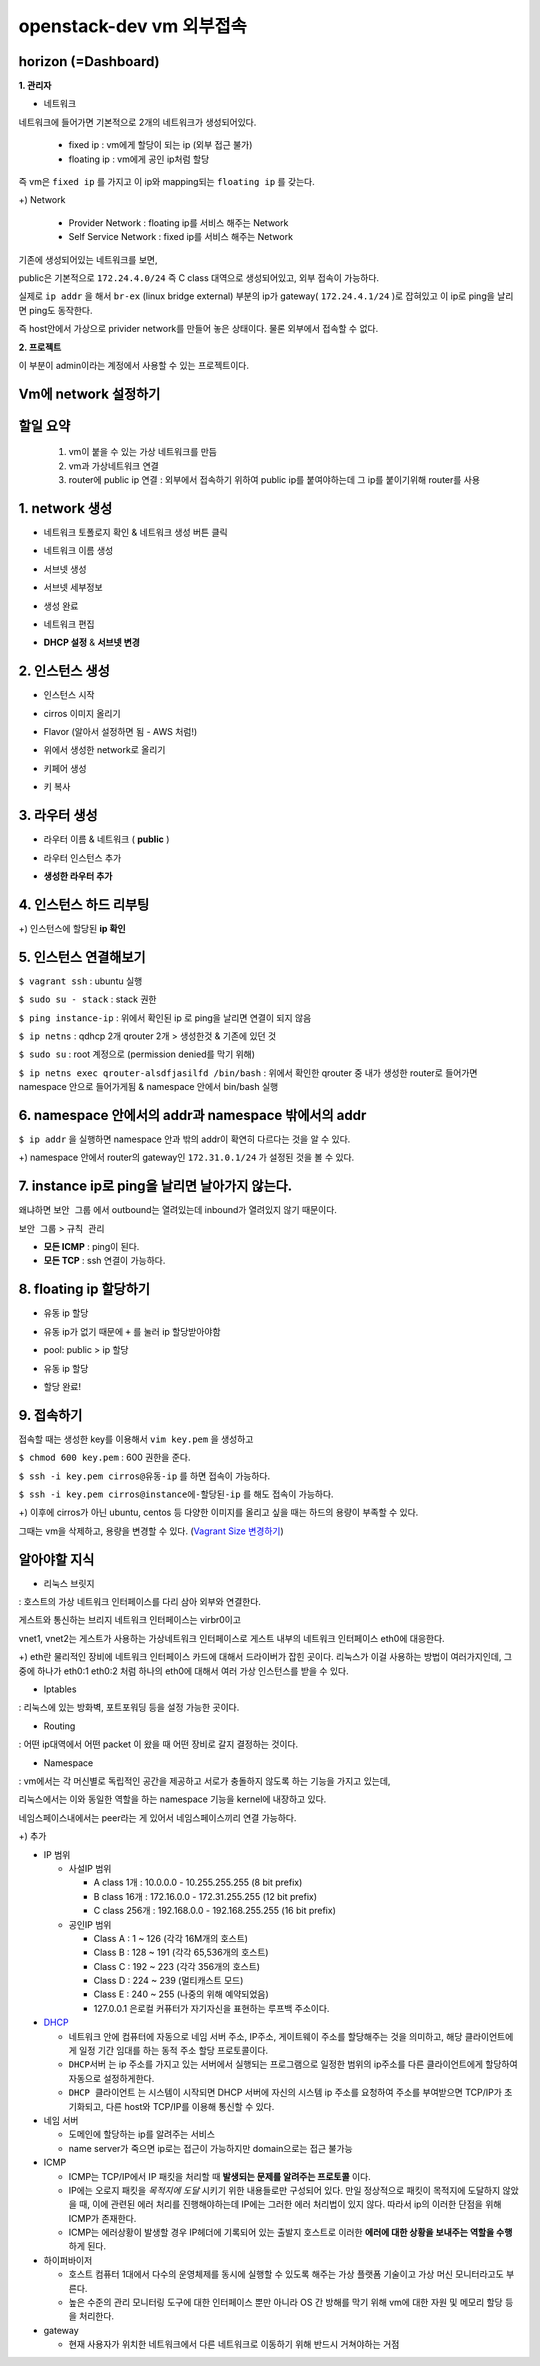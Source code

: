 ========================
openstack-dev vm 외부접속
========================

-------------------------
horizon (=Dashboard)
-------------------------

**1. 관리자**

* 네트워크

네트워크에 들어가면 기본적으로 2개의 네트워크가 생성되어있다.

  - fixed ip : vm에게 할당이 되는 ip (외부 접근 불가)

  - floating ip : vm에게 공인 ip처럼 할당

즉 vm은 ``fixed ip`` 를 가지고 이 ip와 mapping되는 ``floating ip`` 를 갖는다.

+) Network

  - Provider Network : floating ip를 서비스 해주는 Network

  - Self Service Network : fixed ip를 서비스 해주는 Network

기존에 생성되어있는 네트워크를 보면,

public은 기본적으로 ``172.24.4.0/24`` 즉 C class 대역으로 생성되어있고, 외부 접속이 가능하다.

실제로 ``ip addr`` 을 해서 ``br-ex`` (linux bridge external) 부분의 ip가 gateway( ``172.24.4.1/24`` )로 잡혀있고 이 ip로 ping을 날리면 ping도 동작한다.

즉 host안에서 가상으로 privider network를 만들어 놓은 상태이다. 물론 외부에서 접속할 수 없다.

**2. 프로젝트**

이 부분이 admin이라는 계정에서 사용할 수 있는 프로젝트이다.

-------------------------
Vm에 network 설정하기
-------------------------

-------------------------
할일 요약
-------------------------

  1.  vm이 붙을 수 있는 가상 네트워크를 만듬
  2. vm과 가상네트워크 연결
  3. router에 public ip 연결 :  외부에서 접속하기 위하여 public ip를 붙여야하는데 그 ip를 붙이기위해 router를 사용
  
-------------------------
1. network 생성
-------------------------

- 네트워크 토폴로지 확인 & 네트워크 생성 버튼 클릭

.. image:: https://github.com/Tirrilee/TechTalk/blob/master/img/20180906_contributhon/1.png
    :width: 100px
    :align: center
    :height: 200px

- 네트워크 이름 생성

.. image:: https://github.com/Tirrilee/TechTalk/blob/master/img/20180906_contributhon/2.png
    :width: 100px
    :align: center
    :height: 200px

- 서브넷 생성

.. image:: https://github.com/Tirrilee/TechTalk/blob/master/img/20180906_contributhon/3.png
    :width: 100px
    :align: center
    :height: 200px

- 서브넷 세부정보

.. image:: https://github.com/Tirrilee/TechTalk/blob/master/img/20180906_contributhon/4.png
    :width: 100px
    :align: center
    :height: 200px

- 생성 완료

.. image:: https://github.com/Tirrilee/TechTalk/blob/master/img/20180906_contributhon/5.png
    :width: 100px
    :align: center
    :height: 200px

- 네트워크 편집

.. image:: https://github.com/Tirrilee/TechTalk/blob/master/img/20180906_contributhon/6.png
    :width: 100px
    :align: center
    :height: 200px

- **DHCP 설정** & **서브넷 변경**
      
.. image:: https://github.com/Tirrilee/TechTalk/blob/master/img/20180906_contributhon/7.png
    :width: 100px
    :align: center
    :height: 200px

-------------------------
2. 인스턴스 생성
-------------------------


- 인스턴스 시작

.. image:: https://github.com/Tirrilee/TechTalk/blob/master/img/20180906_contributhon/8.png
   :width: 100px
   :align: center
   :height: 200px

- cirros 이미지 올리기

..  image:: https://github.com/Tirrilee/TechTalk/blob/master/img/20180906_contributhon/9.png
   :width: 100px
   :align: center
   :height: 200px

- Flavor (알아서 설정하면 됨 - AWS 처럼!)

.. image:: https://github.com/Tirrilee/TechTalk/blob/master/img/20180906_contributhon/10.png
   :width: 100px
   :align: center
   :height: 200px

- 위에서 생성한 network로 올리기

.. image:: https://github.com/Tirrilee/TechTalk/blob/master/img/20180906_contributhon/11.png
   :width: 100px
   :align: center
   :height: 200px

- 키페어 생성

.. image:: https://github.com/Tirrilee/TechTalk/blob/master/img/20180906_contributhon/12.png
   :width: 100px
   :align: center
   :height: 200px

- 키 복사

.. image:: https://github.com/Tirrilee/TechTalk/blob/master/img/20180906_contributhon/13.png
   :width: 100px
   :align: center
   :height: 200px

-------------------------
3. 라우터 생성
-------------------------

- 라우터 이름 & 네트워크 ( **public** )
     
.. image:: https://github.com/Tirrilee/TechTalk/blob/master/img/20180906_contributhon/14.png
   :width: 100px
   :align: center
   :height: 200px

- 라우터 인스턴스 추가

.. image:: https://github.com/Tirrilee/TechTalk/blob/master/img/20180906_contributhon/15.png
    :width: 100px
    :align: center
    :height: 200px

- **생성한 라우터 추가**

.. image:: https://github.com/Tirrilee/TechTalk/blob/master/img/20180906_contributhon/16.png
    :width: 100px
    :align: center
    :height: 200px

-------------------------
4. 인스턴스 하드 리부팅
-------------------------

.. image:: https://github.com/Tirrilee/TechTalk/blob/master/img/20180906_contributhon/17.png
    :width: 100px
    :align: center
    :height: 200px

+) 인스턴스에 할당된 **ip 확인**

.. image:: https://github.com/Tirrilee/TechTalk/blob/master/img/20180906_contributhon/18.png
    :width: 100px
    :align: center
    :height: 200px

-------------------------
5. 인스턴스 연결해보기
-------------------------

``$ vagrant ssh`` : ubuntu 실행

``$ sudo su - stack`` : stack 권한

``$ ping instance-ip`` : 위에서 확인된 ip 로 ping을 날리면 연결이 되지 않음

``$ ip netns`` : qdhcp 2개 qrouter 2개 > 생성한것 & 기존에 있던 것

``$ sudo su`` : root 계정으로 (permission denied를 막기 위해)

``$ ip netns exec qrouter-alsdfjasilfd /bin/bash`` : 위에서 확인한 qrouter 중 내가 생성한 router로 들어가면 namespace 안으로 들어가게됨 & namespace 안에서 bin/bash 실행

.. image:: https://github.com/Tirrilee/TechTalk/blob/master/img/20180906_contributhon/19.png
    :width: 100px
    :align: center
    :height: 200px

-----------------------------------------------------
6. namespace 안에서의 addr과 namespace 밖에서의 addr
-----------------------------------------------------

``$ ip addr`` 을 실행하면 namespace 안과 밖의 addr이 확연히 다르다는 것을 알 수 있다.

+) namespace 안에서 router의  gateway인 ``172.31.0.1/24`` 가 설정된 것을 볼 수 있다. 

.. image:: https://github.com/Tirrilee/TechTalk/blob/master/img/20180906_contributhon/20.png
    :width: 100px
    :align: center
    :height: 200px

-----------------------------------------------------
7. instance ip로 ping을 날리면 날아가지 않는다.
-----------------------------------------------------

왜냐하면 ``보안 그룹`` 에서  outbound는 열려있는데 inbound가 열려있지 않기 때문이다.

``보안 그룹`` > ``규칙 관리``

.. image:: https://github.com/Tirrilee/TechTalk/blob/master/img/20180906_contributhon/22.png
    :width: 100px
    :align: center
    :height: 200px

- **모든 ICMP** : ping이 된다.

- **모든 TCP** : ssh 연결이 가능하다.

.. image:: https://github.com/Tirrilee/TechTalk/blob/master/img/20180906_contributhon/23.png
    :width: 100px
    :align: center
    :height: 200px

----------------------------
8. floating ip 할당하기
----------------------------

- 유동 ip 할당

.. image:: https://github.com/Tirrilee/TechTalk/blob/master/img/20180906_contributhon/24.png
    :width: 100px
    :align: center
    :height: 200px

- 유동 ip가 없기 때문에 ``+`` 를 눌러 ip 할당받아야함

.. image:: https://github.com/Tirrilee/TechTalk/blob/master/img/20180906_contributhon/25.png
    :width: 100px
    :align: center
    :height: 200px

-  pool: public > ip 할당

.. image:: https://github.com/Tirrilee/TechTalk/blob/master/img/20180906_contributhon/26.png
    :width: 100px
    :align: center
    :height: 200px

- 유동 ip 할당

.. image:: https://github.com/Tirrilee/TechTalk/blob/master/img/20180906_contributhon/27.png
    :width: 100px
    :align: center
    :height: 200px

- 할당 완료!

.. image:: https://github.com/Tirrilee/TechTalk/blob/master/img/20180906_contributhon/28.png
    :width: 100px
    :align: center
    :height: 200px

----------------------------
9. 접속하기
----------------------------

접속할 때는 생성한 key를 이용해서 ``vim key.pem`` 을 생성하고

``$ chmod 600 key.pem`` : 600 권한을 준다.

``$ ssh -i key.pem cirros@유동-ip`` 를 하면 접속이 가능하다.

``$ ssh -i key.pem cirros@instance에-할당된-ip`` 를 해도 접속이 가능하다.

+) 이후에 cirros가 아닌 ubuntu, centos 등 다양한 이미지를 올리고 싶을 때는 하드의 용량이 부족할 수 있다.

그때는 vm을 삭제하고, 용량을 변경할 수 있다. (`Vagrant Size 변경하기 <https://github.com/sprotheroe/vagrant-disksize>`_)

------------
알아야할 지식
------------

- 리눅스 브릿지

: 호스트의 가상 네트워크 인터페이스를 다리 삼아 외부와 연결한다.

.. image:: https://github.com/Tirrilee/TechTalk/blob/master/img/%EB%A6%AC%EB%88%85%EC%8A%A4%20%EA%B0%80%EC%83%81%20%EC%8B%9C%EC%8A%A4%ED%85%9C%20%EB%9D%BC%EC%9A%B0%EB%93%9C%20%EC%97%B0%EA%B2%B0.jpg
    :width: 100px
    :align: center
    :height: 200px

게스트와 통신하는 브리지 네트워크 인터페이스는 virbr0이고

vnet1, vnet2는 게스트가 사용하는 가상네트워크 인터페이스로 게스트 내부의 네트워크 인터페이스 eth0에 대응한다.

+) eth란 물리적인 장비에 네트워크 인터페이스 카드에 대해서 드라이버가 잡힌 곳이다. 리눅스가 이걸 사용하는 방법이 여러가지인데,
그 중에 하나가 eth0:1 eth0:2 처럼 하나의 eth0에 대해서 여러 가상 인스턴스를 받을 수 있다.

- Iptables

: 리눅스에 있는 방화벽, 포트포워딩 등을 설정 가능한 곳이다.

- Routing

: 어떤 ip대역에서 어떤 packet 이 왔을 때 어떤 장비로 갈지 결정하는 것이다.

- Namespace

: vm에서는 각 머신별로 독립적인 공간을 제공하고 서로가 충돌하지 않도록 하는 기능을 가지고 있는데,

리눅스에서는 이와 동일한 역할을 하는 namespace 기능을 kernel에 내장하고 있다.

네임스페이스내에서는 peer라는 게 있어서 네임스페이스끼리 연결 가능하다.

+) 추가

- IP 범위

  - 사설IP 범위

    - A class 1개 : 10.0.0.0 - 10.255.255.255 (8 bit prefix)

    - B class 16개 : 172.16.0.0 - 172.31.255.255 (12 bit prefix)

    - C class 256개 : 192.168.0.0 - 192.168.255.255 (16 bit prefix)

  - 공인IP 범위

    - Class A : 1 ~ 126 (각각 16M개의 호스트)

    - Class B : 128 ~ 191 (각각 65,536개의 호스트)

    - Class C : 192 ~ 223 (각각 356개의 호스트)

    - Class D : 224 ~ 239 (멀티캐스트 모드)

    - Class E : 240 ~ 255 (나중의 위해 예약되었음)

    - 127.0.0.1 은로컬 커퓨터가 자기자신을 표현하는 루프백 주소이다.

- `DHCP <http://jwprogramming.tistory.com/35>`_

  - 네트워크 안에 컴퓨터에 자동으로 네임 서버 주소, IP주소, 게이트웨이 주소를 할당해주는 것을 의미하고, 해당 클라이언트에게 일정 기간 임대를 하는 동적 주소 할당 프로토콜이다.

  - ``DHCP서버``  는 ip 주소를 가지고 있는 서버에서 실행되는 프로그램으로 일정한 범위의 ip주소를 다른 클라이언트에게 할당하여 자동으로 설정하게한다.

  - ``DHCP 클라이언트`` 는 시스템이 시작되면 DHCP 서버에 자신의 시스템 ip 주소를 요청하여 주소를 부여받으면 TCP/IP가 초기화되고, 다른 host와 TCP/IP를 이용해 통신할 수 있다.

- 네임 서버

  - 도메인에 할당하는 ip를 알려주는 서비스

  - name server가 죽으면 ip로는 접근이 가능하지만 domain으로는 접근 불가능

- ICMP

  - ICMP는 TCP/IP에서 IP 패킷을 처리할 때 **발생되는 문제를 알려주는 프로토콜** 이다.

  - IP에는 오로지 패킷을 *목적지에 도달* 시키기 위한 내용들로만 구성되어 있다. 만일 정상적으로 패킷이 목적지에 도달하지 않았을 때, 이에 관련된 에러 처리를 진행해야하는데 IP에는 그러한 에러 처리법이 있지 않다. 따라서 ip의 이러한 단점을 위해 ICMP가 존재한다.

  - ICMP는 에러상황이 발생할 경우 IP헤더에 기록되어 있는 출발지 호스트로 이러한 **에러에 대한 상황을 보내주는 역할을 수행** 하게 된다.

- 하이퍼바이저

  - 호스트 컴퓨터 1대에서 다수의 운영체제를 동시에 실행할 수 있도록 해주는 가상 플랫폼 기술이고 가상 머신 모니터라고도 부른다.

  - 높은 수준의 관리 모니터링 도구에 대한 인터페이스 뿐만 아니라 OS 간 방해를 막기 위해 vm에 대한 자원 및 메모리 할당 등을 처리한다.

- gateway

  - 현재 사용자가 위치한 네트워크에서 다른 네트워크로 이동하기 위해 반드시 거쳐야하는 거점
